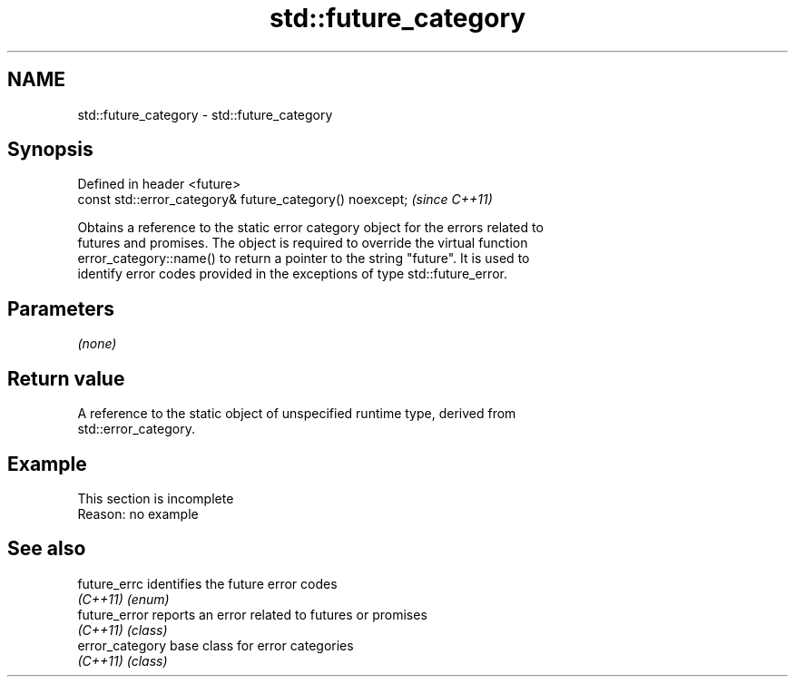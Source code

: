 .TH std::future_category 3 "2019.08.27" "http://cppreference.com" "C++ Standard Libary"
.SH NAME
std::future_category \- std::future_category

.SH Synopsis
   Defined in header <future>
   const std::error_category& future_category() noexcept;  \fI(since C++11)\fP

   Obtains a reference to the static error category object for the errors related to
   futures and promises. The object is required to override the virtual function
   error_category::name() to return a pointer to the string "future". It is used to
   identify error codes provided in the exceptions of type std::future_error.

.SH Parameters

   \fI(none)\fP

.SH Return value

   A reference to the static object of unspecified runtime type, derived from
   std::error_category.

.SH Example

    This section is incomplete
    Reason: no example

.SH See also

   future_errc    identifies the future error codes
   \fI(C++11)\fP        \fI(enum)\fP
   future_error   reports an error related to futures or promises
   \fI(C++11)\fP        \fI(class)\fP
   error_category base class for error categories
   \fI(C++11)\fP        \fI(class)\fP
